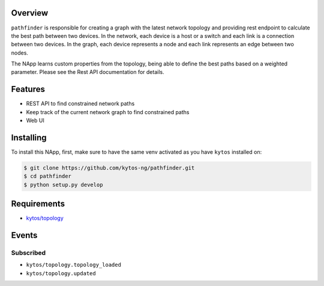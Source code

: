 |Stable| |Tag| |License| |Build| |Coverage| |Quality|

.. raw:: html

  <div align="center">
    <h1><code>kytos/pathfinder</code></h1>

    <strong>NApp that finds network paths</strong>

    <h3><a href="https://kytos-ng.github.io/api/pathfinder.html">OpenAPI Docs</a></h3>
  </div>

Overview
========

``pathfinder`` is responsible for creating a graph with
the latest network topology and providing rest endpoint to calculate the best
path between two devices. In the network, each device is a host or a switch and
each link is a connection between two devices. In the graph, each device
represents a node and each link represents an edge between two nodes.

The NApp learns custom properties from the topology, being able to define the
best paths based on a weighted parameter. Please see the Rest API documentation
for details.

Features
========
- REST API to find constrained network paths
- Keep track of the current network graph to find constrained paths
- Web UI

Installing
==========

To install this NApp, first, make sure to have the same venv activated as you have ``kytos`` installed on:

.. code:: shell

   $ git clone https://github.com/kytos-ng/pathfinder.git
   $ cd pathfinder
   $ python setup.py develop

Requirements
============

- `kytos/topology <https://github.com/kytos-ng/topology.git>`_

Events
======

Subscribed
----------

- ``kytos/topology.topology_loaded``
- ``kytos/topology.updated``

.. TAGs

.. |License| image:: https://img.shields.io/github/license/kytos-ng/kytos.svg
   :target: https://github.com/kytos-ng/ /blob/master/LICENSE
.. |Build| image:: https://scrutinizer-ci.com/g/kytos-ng/pathfinder/badges/build.png?b=master
  :alt: Build status
  :target: https://scrutinizer-ci.com/g/kytos-ng/pathfinder/?branch=master
.. |Coverage| image:: https://scrutinizer-ci.com/g/kytos-ng/pathfinder/badges/coverage.png?b=master
  :alt: Code coverage
  :target: https://scrutinizer-ci.com/g/kytos-ng/pathfinder/?branch=master
.. |Quality| image:: https://scrutinizer-ci.com/g/kytos-ng/pathfinder/badges/quality-score.png?b=master
  :alt: Code-quality score
  :target: https://scrutinizer-ci.com/g/kytos-ng/pathfinder/?branch=master
.. |Stable| image:: https://img.shields.io/badge/stability-stable-green.svg
   :target: https://github.com/kytos-ng/pathfinder
.. |Tag| image:: https://img.shields.io/github/tag/kytos-ng/pathfinder.svg
   :target: https://github.com/kytos-ng/pathfinder/tags
